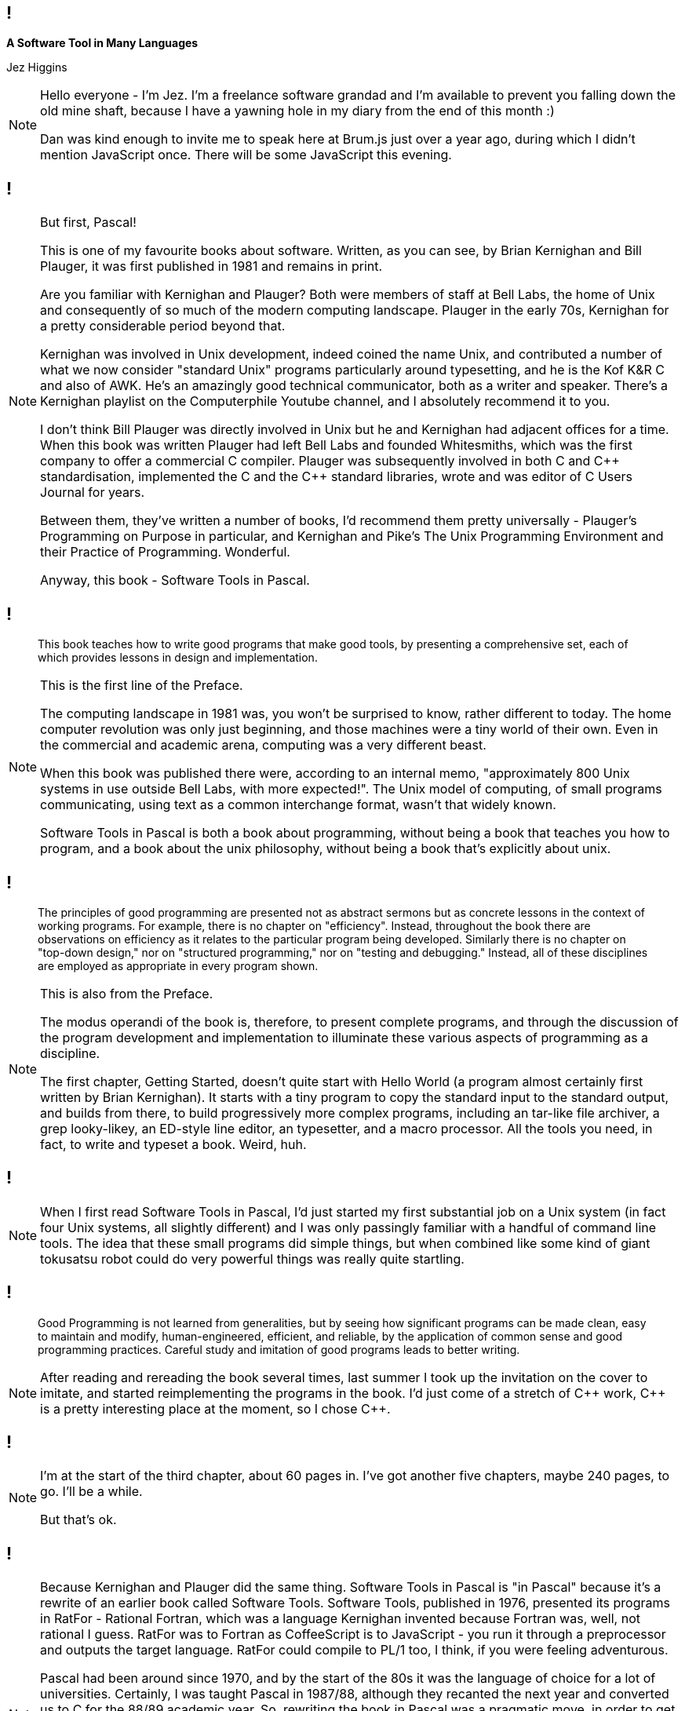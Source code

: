 [background-image='images/brumjs.png']
[background-size='400px 600px']
== !

*A Software Tool in Many Languages*

Jez Higgins

[NOTE.speaker]
--
Hello everyone - I'm Jez. I'm a freelance software grandad and I'm available to prevent you falling down the old mine shaft, because I have a yawning hole in my diary from the end of this month :)

Dan was kind enough to invite me to speak here at Brum.js just over a year ago, during which I didn't mention JavaScript once. There will be some JavaScript this evening.
--

[background-image='images/software-tools-in-pascal-cover.jpg']
== !

[NOTE.speaker]
--
But first, Pascal!

This is one of my favourite books about software. Written, as you can see, by Brian Kernighan and Bill Plauger, it was first published in 1981 and remains in print.

Are you familiar with Kernighan and Plauger? Both were members of staff at Bell Labs, the home of Unix and consequently of so much of the modern computing landscape. Plauger in the early 70s, Kernighan for a pretty considerable period beyond that.

Kernighan was involved in Unix development, indeed coined the name Unix, and contributed a number of what we now consider "standard Unix" programs particularly around typesetting, and he is the Kof K&R C and also of AWK. He's an amazingly good technical communicator, both as a writer and speaker. There's a Kernighan playlist on the Computerphile Youtube channel, and I absolutely recommend it to you.

I don't think Bill Plauger was directly involved in Unix but he and Kernighan had adjacent offices for a time. When this book was written Plauger had left Bell Labs and founded Whitesmiths, which was the first company to offer a commercial C compiler. Plauger was subsequently involved in both C and {cpp} standardisation, implemented the C and the {cpp} standard libraries, wrote and was editor of C Users Journal for years.

Between them, they've written a number of books, I'd recommend them pretty universally - Plauger's Programming on Purpose in particular, and Kernighan and Pike's The Unix Programming Environment and their Practice of Programming. Wonderful.

Anyway, this book - Software Tools in Pascal.
--

[background-image='images/software-tools-in-pascal-cover.jpg']
== !

[quote]
--
This book teaches how to write good programs that make good tools, by presenting a comprehensive set, each of which provides lessons in design and implementation.
--

[NOTE.speaker]
--
This is the first line of the Preface.

The computing landscape in 1981 was, you won't be surprised to know, rather different to today. The home computer revolution was only just beginning, and those machines were a tiny world of their own. Even in the commercial and academic arena, computing was a very different beast.

When this book was published there were, according to an internal memo, "approximately 800 Unix systems in use outside Bell Labs, with more expected!". The Unix model of computing, of small programs communicating, using text as a common interchange format, wasn't that widely known.

Software Tools in Pascal is both a book about programming, without being a book that teaches you how to program, and a book about the unix philosophy, without being a book that's explicitly about unix.
--

[background-image='images/software-tools-in-pascal-cover.jpg']
== !

[quote]
--
The principles of good programming are presented not as abstract sermons but as concrete lessons in the context of working programs. For example, there is no chapter on "efficiency". Instead, throughout the book there are observations on efficiency as it relates to the particular program being developed. Similarly there is no chapter on "top-down design," nor on "structured programming," nor on "testing and debugging." Instead, all of these disciplines are employed as appropriate in every program shown.
--

[NOTE.speaker]
--
This is also from the Preface.

The modus operandi of the book is, therefore, to present complete programs, and through the discussion of the program development and implementation to illuminate these various aspects of programming as a discipline.

The first chapter, Getting Started, doesn't quite start with Hello World (a program almost certainly first written by Brian Kernighan). It starts with a tiny program to copy the standard input to the standard output, and builds from there, to build progressively more complex programs, including an tar-like file archiver, a grep looky-likey, an ED-style line editor, an typesetter, and a macro processor. All the tools you need, in fact, to write and typeset a book. Weird, huh.
--

[background-image='images/software-tools-in-pascal-cover.jpg']
== !

[NOTE.speaker]
--
When I first read Software Tools in Pascal, I’d just started my first substantial job on a Unix system (in fact four Unix systems, all slightly different) and I was only passingly familiar with a handful of command line tools. The idea that these small programs did simple things, but when combined like some kind of giant tokusatsu robot could do very powerful things was really quite startling.
--

[background-image='images/software-tools-in-pascal-cover.jpg']
== !

[quote]
--
Good Programming is not learned from generalities, but by seeing how significant programs can be made clean, easy to maintain and modify, human-engineered, efficient, and reliable, by the application of common sense and good programming practices. Careful study and imitation of good programs leads to better writing.
--

[NOTE.speaker]
--
After reading and rereading the book several times, last summer I took up the invitation on the cover to imitate, and started reimplementing the programs in the book. I'd just come of a stretch of {cpp} work, {cpp} is a pretty interesting place at the moment, so I chose {cpp}.
--

[background-iframe=https://www.jezuk.co.uk/tags/software-tools-in-c++.html]
== !

[NOTE.speaker]
--
I'm at the start of the third chapter, about 60 pages in. I've got another five chapters, maybe 240 pages, to go. I'll be a while.

But that's ok.
--

[background-image='images/software-tools-software-tools-in-pascal.jpg']
== !

[NOTE.speaker]
--
Because Kernighan and Plauger did the same thing. Software Tools in Pascal is "in Pascal" because it's a rewrite of an earlier book called Software Tools. Software Tools, published in 1976, presented its programs in RatFor - Rational Fortran, which was a language Kernighan invented because Fortran was, well, not rational I guess. RatFor was to Fortran as CoffeeScript is to JavaScript - you run it through a preprocessor and outputs the target language. RatFor could compile to PL/1 too, I think, if you were feeling adventurous.

Pascal had been around since 1970, and by the start of the 80s it was the language of choice for a lot of universities. Certainly, I was taught Pascal in 1987/88, although they recanted the next year and converted us to C for the 88/89 academic year. So, rewriting the book in Pascal was a pragmatic move, in order to get the lessons of the book into more hands.

For this talk, I'm going to take just one of their programs, and present it several times - the original Pascal, in {cpp}, in Lisp (or at least a Lisp), and then in JavaScript.

Why?

Because when Dan asked me to speak, it was the first thing that came into my head and we thought it might be fun :)
--

[background-image='images/stip-contents.png']
[background-size='816px 1178px']
== !

[NOTE.speaker]
--
The book is arranged in 8 chapters, and they kind of build on each other. The first program in the first chapter just copies input to output, and build up through charcounts, linecount, wordcount. The second chapter has programs for stripping or adding tabs, simple text compression, a print-preprocessor (because printing's always been a pain). I'm just getting into file manipulation, the end of that chapter is a program a bit like tar. Chapter 6 builds an ED like line editor, chapter 7 is a nroff-a-like, and chapter 8 is a macro processor. A lot, if not all of these programs, are lightweight versions of the Unix tools we all still use today (which is kind of astonishing in itself).
--

[background-image='images/stip-find.png']
[background-size='825px 1192px']
== !

[NOTE.speaker]
--
For this talk, because I'm an idiot, I decided to do the centre piece of chapter five which is, basically, grep.

This says

find reads its input a line at a time and writes to its output those lines which match the specified text pattern. A text pattern is the concatentation of the following elements +
    c       literal character +
    ?       any character except newline +
    %       beginning of line +
    $       end of line +
    [...]   character class +
    [^...]  negated character class +
    *       closure (zero or more occurrences of previous pattern) +
    @c      escaped characters +
and so on.

(They call the * a closure, where I'd call it a Kleene Star. We're both right! Stephen Kleene invented regular expressions, back in 1951. They didn't really gain any traction until around 1968, partly through the efforts of, that man again, Ken Thompson.)

Anyway ...

This is a proper piece of programming right? This is not trivial - I mean it's not large, but it's not trivial, right?

Before we hit the code, maybe just have a little think about how we might approach this? Any suggestions?
--

